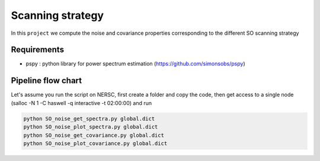 **************************
Scanning strategy
**************************

In this ``project`` we compute the noise and covariance properties corresponding to the different SO scanning strategy


Requirements
============

* pspy : python library for power spectrum estimation (https://github.com/simonsobs/pspy)


Pipeline flow chart
===================


Let's assume you run the script on NERSC, first create a folder and copy the code, then get access to a single node
(salloc -N 1 -C haswell -q interactive -t 02:00:00) and run


.. code:: shell

    python SO_noise_get_spectra.py global.dict
    python SO_noise_plot_spectra.py global.dict
    python SO_noise_get_covariance.py global.dict
    python SO_noise_plot_covariance.py global.dict
